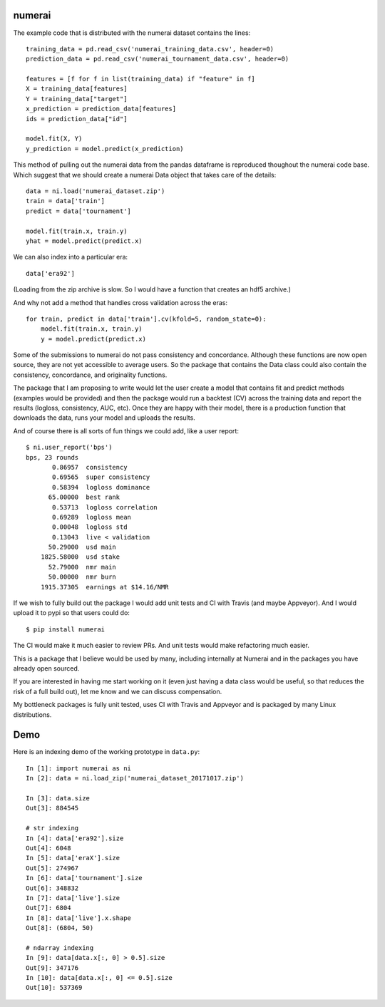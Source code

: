 numerai
=======

The example code that is distributed with the numerai dataset contains the
lines::

    training_data = pd.read_csv('numerai_training_data.csv', header=0)
    prediction_data = pd.read_csv('numerai_tournament_data.csv', header=0)

    features = [f for f in list(training_data) if "feature" in f]
    X = training_data[features]
    Y = training_data["target"]
    x_prediction = prediction_data[features]
    ids = prediction_data["id"]

    model.fit(X, Y)
    y_prediction = model.predict(x_prediction)

This method of pulling out the numerai data from the pandas dataframe is
reproduced thoughout the numerai code base. Which suggest that we should
create a numerai Data object that takes care of the details::

    data = ni.load('numerai_dataset.zip')
    train = data['train']
    predict = data['tournament']

    model.fit(train.x, train.y)
    yhat = model.predict(predict.x)

We can also index into a particular era::

    data['era92']

(Loading from the zip archive is slow. So I would have a function that creates
an hdf5 archive.)

And why not add a method that handles cross validation across the eras::

    for train, predict in data['train'].cv(kfold=5, random_state=0):
        model.fit(train.x, train.y)
        y = model.predict(predict.x)

Some of the submissions to numerai do not pass consistency and concordance.
Although these functions are now open source, they are not yet accessible to
average users. So the package that contains the Data class could also contain
the consistency, concordance, and originality functions.

The package that I am proposing to write would let the user create a model
that contains fit and predict methods (examples would be provided) and then
the package would run a backtest (CV) across the training data and report the
results (logloss, consistency, AUC, etc). Once they are happy with their model,
there is a production function that downloads the data, runs your model and
uploads the results.

And of course there is all sorts of fun things we could add, like a user
report::

    $ ni.user_report('bps')
    bps, 23 rounds
           0.86957  consistency
           0.69565  super consistency
           0.58394  logloss dominance
          65.00000  best rank
           0.53713  logloss correlation
           0.69289  logloss mean
           0.00048  logloss std
           0.13043  live < validation
          50.29000  usd main
        1825.58000  usd stake
          52.79000  nmr main
          50.00000  nmr burn
        1915.37305  earnings at $14.16/NMR

If we wish to fully build out the package I would add unit tests and CI with
Travis (and maybe Appveyor). And I would upload it to pypi so that users could
do::

    $ pip install numerai

The CI would make it much easier to review PRs. And unit tests would make
refactoring much easier.

This is a package that I believe would be used by many, including internally
at Numerai and in the packages you have already open sourced.

If you are interested in having me start working on it (even just having a
data class would be useful, so that reduces the risk of a full build out),
let me know and we can discuss compensation.

My bottleneck packages is fully unit tested, uses CI with Travis and Appveyor
and is packaged by many Linux distributions.

Demo
====

Here is an indexing demo of the working prototype in ``data.py``::

    In [1]: import numerai as ni
    In [2]: data = ni.load_zip('numerai_dataset_20171017.zip')

    In [3]: data.size
    Out[3]: 884545

    # str indexing
    In [4]: data['era92'].size
    Out[4]: 6048
    In [5]: data['eraX'].size
    Out[5]: 274967
    In [6]: data['tournament'].size
    Out[6]: 348832
    In [7]: data['live'].size
    Out[7]: 6804
    In [8]: data['live'].x.shape
    Out[8]: (6804, 50)

    # ndarray indexing
    In [9]: data[data.x[:, 0] > 0.5].size
    Out[9]: 347176
    In [10]: data[data.x[:, 0] <= 0.5].size
    Out[10]: 537369
